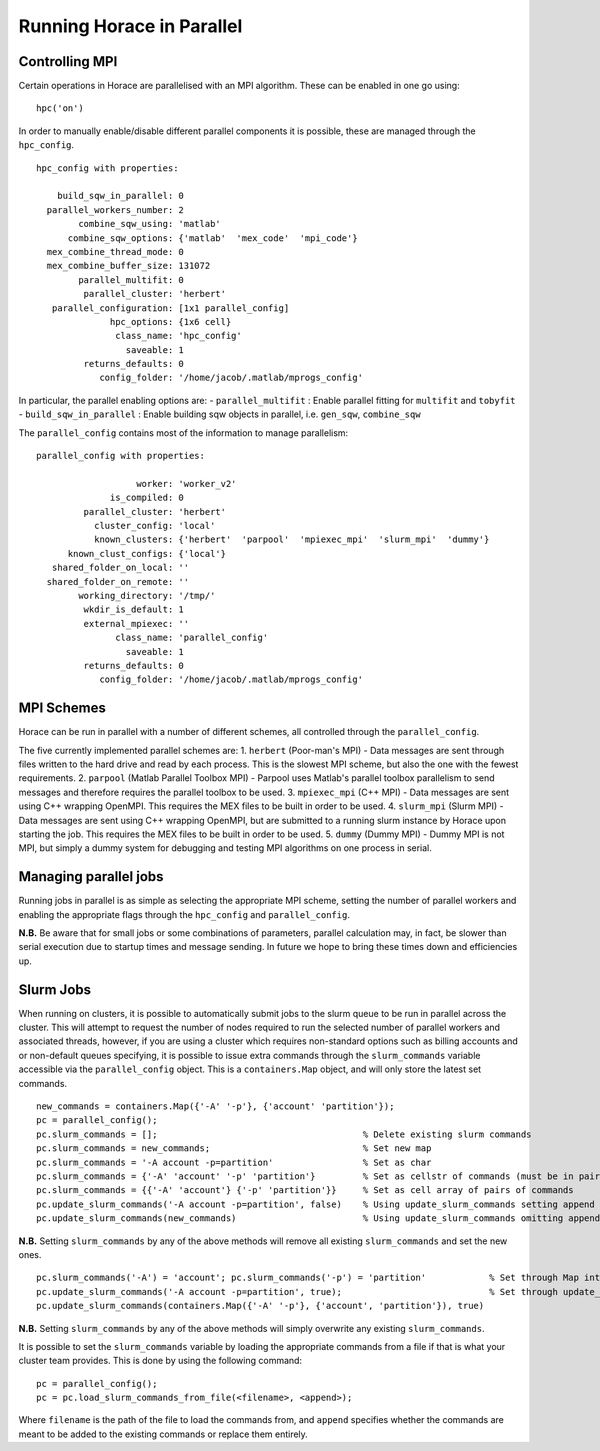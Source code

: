 ##########################
Running Horace in Parallel
##########################


Controlling MPI
===============

Certain operations in Horace are parallelised with an MPI algorithm. These can be enabled in one go using:

::

   hpc('on')

In order to manually enable/disable different parallel components it is possible, these are managed through the ``hpc_config``.

::

     hpc_config with properties:

         build_sqw_in_parallel: 0
       parallel_workers_number: 2
             combine_sqw_using: 'matlab'
           combine_sqw_options: {'matlab'  'mex_code'  'mpi_code'}
       mex_combine_thread_mode: 0
       mex_combine_buffer_size: 131072
             parallel_multifit: 0
              parallel_cluster: 'herbert'
        parallel_configuration: [1x1 parallel_config]
                   hpc_options: {1x6 cell}
                    class_name: 'hpc_config'
                      saveable: 1
              returns_defaults: 0
                 config_folder: '/home/jacob/.matlab/mprogs_config'

In particular, the parallel enabling options are:
- ``parallel_multifit`` : Enable parallel fitting for ``multifit`` and ``tobyfit``
- ``build_sqw_in_parallel`` : Enable building sqw objects in parallel, i.e. ``gen_sqw``, ``combine_sqw``

The ``parallel_config`` contains most of the information to manage parallelism:

::

      parallel_config with properties:

                         worker: 'worker_v2'
                    is_compiled: 0
               parallel_cluster: 'herbert'
                 cluster_config: 'local'
                 known_clusters: {'herbert'  'parpool'  'mpiexec_mpi'  'slurm_mpi'  'dummy'}
            known_clust_configs: {'local'}
         shared_folder_on_local: ''
        shared_folder_on_remote: ''
              working_directory: '/tmp/'
               wkdir_is_default: 1
               external_mpiexec: ''
                     class_name: 'parallel_config'
                       saveable: 1
               returns_defaults: 0
                  config_folder: '/home/jacob/.matlab/mprogs_config'

MPI Schemes
===========

Horace can be run in parallel with a number of different schemes, all controlled through the ``parallel_config``.

The five currently implemented parallel schemes are:
1. ``herbert`` (Poor-man's MPI) - Data messages are sent through files written to the hard drive and read by each
process. This is the slowest MPI scheme, but also the one with the fewest requirements.
2. ``parpool`` (Matlab Parallel Toolbox MPI) - Parpool uses Matlab's parallel toolbox parallelism to send messages and
therefore requires the parallel toolbox to be used.
3. ``mpiexec_mpi`` (C++ MPI) - Data messages are sent using C++ wrapping OpenMPI. This requires the MEX files to be
built in order to be used.
4. ``slurm_mpi`` (Slurm MPI) - Data messages are sent using C++ wrapping OpenMPI, but are submitted to a running slurm
instance by Horace upon starting the job. This requires the MEX files to be built in order to be used.
5. ``dummy`` (Dummy MPI) - Dummy MPI is not MPI, but simply a dummy system for debugging and testing MPI algorithms on
one process in serial.

Managing parallel jobs
======================

Running jobs in parallel is as simple as selecting the appropriate MPI scheme, setting the number of parallel workers
and enabling the appropriate flags through the ``hpc_config`` and ``parallel_config``.

**N.B.** Be aware that for small jobs or some combinations of parameters, parallel calculation may, in fact, be slower
than serial execution due to startup times and message sending. In future we hope to bring these times down and
efficiencies up.

Slurm Jobs
==========

When running on clusters, it is possible to automatically submit jobs to the slurm queue to be run in parallel across
the cluster. This will attempt to request the number of nodes required to run the selected number of parallel workers
and associated threads, however, if you are using a cluster which requires non-standard options such as billing accounts
and or non-default queues specifying, it is possible to issue extra commands through the ``slurm_commands`` variable
accessible via the ``parallel_config`` object. This is a ``containers.Map`` object, and will only store the latest set
commands.

::

   new_commands = containers.Map({'-A' '-p'}, {'account' 'partition'});
   pc = parallel_config();
   pc.slurm_commands = [];                                       % Delete existing slurm commands
   pc.slurm_commands = new_commands;                             % Set new map
   pc.slurm_commands = '-A account -p=partition'                 % Set as char
   pc.slurm_commands = {'-A' 'account' '-p' 'partition'}         % Set as cellstr of commands (must be in pairs)
   pc.slurm_commands = {{'-A' 'account'} {'-p' 'partition'}}     % Set as cell array of pairs of commands
   pc.update_slurm_commands('-A account -p=partition', false)    % Using update_slurm_commands setting append to false
   pc.update_slurm_commands(new_commands)                        % Using update_slurm_commands omitting append

**N.B.** Setting ``slurm_commands`` by any of the above methods will remove all existing ``slurm_commands`` and set the new ones.

::

   pc.slurm_commands('-A') = 'account'; pc.slurm_commands('-p') = 'partition'            % Set through Map interface
   pc.update_slurm_commands('-A account -p=partition', true);                            % Set through update_slurm_commands
   pc.update_slurm_commands(containers.Map({'-A' '-p'}, {'account', 'partition'}), true)

**N.B.** Setting ``slurm_commands`` by any of the above methods will simply overwrite any existing ``slurm_commands``.

It is possible to set the ``slurm_commands`` variable by loading the appropriate commands from a file if that is what
your cluster team provides. This is done by using the following command:

::

   pc = parallel_config();
   pc = pc.load_slurm_commands_from_file(<filename>, <append>);

Where ``filename`` is the path of the file to load the commands from, and ``append`` specifies whether the commands are
meant to be added to the existing commands or replace them entirely.
